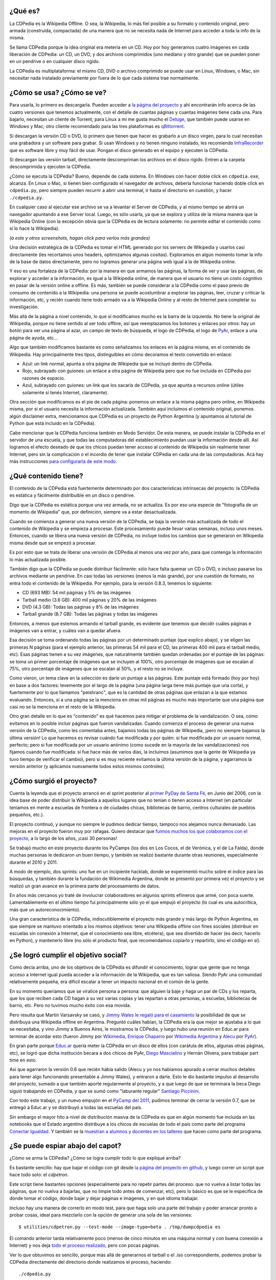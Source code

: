 .. title: Todo lo que siempre quisieron saber de la CDPedia y nunca se atrevieron a preguntar
.. date: 2015-12-18 18:50:00
.. tags: historia, instrucciones, documentación

¿Qué es?
--------

La CDPedia es la Wikipedia Offline. O sea, la Wikipedia, lo más fiel posible a su formato y contenido original, pero armada (construida, compactada) de una manera que no se necesita nada de Internet para acceder a toda la info de la misma.

Se llama CDPedia porque la idea original era meterla en un CD. Hoy por hoy generamos cuatro imágenes en cada liberación de CDPedia: un CD, un DVD, y dos archivos comprimidos (uno mediano y otro grande) que se pueden poner en un pendrive o en cualquier disco rígido.

La CDPedia es multiplataforma: el mismo CD, DVD o archivo comprimido se puede usar en Linux, Windows, o Mac, sin necesitar nada instalado previamente por fuera de lo que cada sistema trae normalmente.

.. image:: http://www.taniquetil.com.ar/facundo/imgs/cdpedia.png
    :alt: CDPedia


¿Cómo se usa? ¿Cómo se ve?
--------------------------

Para usarla, lo primero es descargarla. Pueden acceder a `la página del proyecto <http://cdpedia.python.org.ar/>`_ y ahí encontrarán info acerca de las cuatro versiones que tenemos actualmente, con el detalle de cuantas páginas y cuantas imágenes tiene cada una. Para bajarlo, necesitan un cliente de Torrent; para Linux a mí me gusta mucho el `Deluge <http://deluge-torrent.org/>`_, que también puede usarse en Windows y Mac; otro cliente recomendado para las tres plataformas es `qBittorrent <http://www.qbittorrent.org/download.php>`_.

Si descargan la versión CD o DVD, lo primero que tienen que hacer es grabarlo a un disco virgen, para lo cual necesitan una grabadora y un software para grabar. Si usan Windows y no tienen ninguno instalado, les recomiendo `InfraRecorder <http://infrarecorder.org/?page_id=5>`_ que es software libre y muy fácil de usar. Pongan el disco generado en el equipo y ejecuten la CDPedia.

Si descargan las versión tarball, directamente descompriman los archivos en el disco rígido. Entren a la carpeta descomprimida y ejecuten la CDPedia.

¿Cómo se ejecuta la CDPedia? Bueno, depende de cada sistema. En Windows con hacer doble click en ``cdpedia.exe``, alcanza. En Linux o Mac, si tienen bien configurado el navegador de archivos, debería funcionar haciendo doble click en ``cdpedia.py``, pero siempre pueden recurrir a abrir una terminal, ir hasta el directorio en cuestión, y hacer ``./cdpedia.py``.

En cualquier caso al ejecutar ese archivo se va a levantar el Server de CDPedia, y al mismo tiempo se abrirá un navegador apuntando a ese Server local. Luego, es sólo usarla, ya que se explora y utiliza de la misma manera que la Wikipedia Online (con la excepción obvia que la CDPedia es de lectura solamente: no permite editar el contenido como sí lo hace la Wikipedia).

.. image:: http://www.taniquetil.com.ar/facundo/imgs/cdpedia-sshot-main.png
    :alt: Cómo se ve la CDPedia

*(a este y otros screenshots, hagan click para verlos más grandes)*

Una decisión estratégica de la CDPedia es tomar el HTML generado por los servers de Wikipedia y usarlos casi directamente (les recortamos unos headers, optimizamos algunas cositas). Exploramos en algún momento tomar la info de la base de datos directamente, pero no logramos generar una página web igual a la de Wikipedia online.

Y eso es una fortaleza de la CDPedia: por la manera en que armamos las páginas, la forma de ver y usar las páginas, de explorar y acceder a la información, es igual a la Wikipedia online, de manera que el usuario no tiene un costo cognitivo en pasar de la versión online a offline. Es más, también se puede considerar a la CDPedia como el paso previo de consumo de contenido a la Wikipedia: una persona se puede acostumbrar a explorar las páginas, leer, cruzar y criticar la información, etc, y recién cuando tiene todo armado va a la Wikipedia Online y al resto de Internet para completar su investigación.

Más allá de la página a nivel contenido, lo que sí modificamos mucho es la barra de la izquierda. No tiene la original de Wikipedia, porque no tiene sentido al ser todo offline, así que reemplazamos los botones y enlaces por otros: hay un botón para ver una página al azar, un campo de texto de búsqueda, el logo de CDPedia, el logo de `PyAr <http://python.org.ar/>`_, enlace a una página de ayuda, etc...

Algo que también modificamos bastante es como señalizamos los enlaces en la página misma, en el contenido de Wikipedia. Hay principalmente tres tipos, distinguibles en cómo decoramos el texto convertido en enlace:

- Azul: un link normal, apunta a otra página de Wikipedia que se incluyó dentro de CDPedia.

- Rojo, subrayado con guiones: un enlace a otra página de Wikipedia pero que no fue incluida en CDPedia por razones de espacio.

- Azul, subrayado con guiones: un link que los sacaría de CDPedia, ya que apunta a recursos online (útiles solamente si tenés Internet, claramente).

.. image:: http://www.taniquetil.com.ar/facundo/imgs/cdpedia-sshot-links.png
    :alt: Muestra de enlaces

Otra sección que modificamos es el pie de cada página: ponemos un enlace a la misma página pero online, en Wikipedia misma, por si el usuario necesita la información actualizada. También aquí incluimos el contenido original, ponemos algún disclaimer extra, mencionamos que CDPedia es un proyecto de Python Argentina (y apuntamos al tutorial de Python que está incluido en la CDPedia).

Cabe mencionar que la CDPedia funciona también en Modo Servidor. De esta manera, se puede instalar la CDPedia en el servidor de una escuela, y que todas las computadoras del establecimiento puedan usar la información desde allí. Así logramos el efecto deseado de que los chicos puedan tener acceso al contenido de Wikipedia sin realmente tener Internet, pero sin la complicación o el incordio de tener que instalar CDPedia en cada una de las computadoras. Acá hay más instrucciones `para configurarla de este modo <http://python.org.ar/pyar/Proyectos/CDPedia/ModoServidor>`_.


¿Qué contenido tiene?
---------------------

El contenido de la CDPedia está fuertemente determinado por dos características intrínsecas del proyecto: la CDPedia es estática y fácilmente distribuible en un disco o pendrive.

Digo que la CDPedia es estática porque una vez armada, no se actualiza. Es por eso una especie de "fotografía de un momento de Wikipedia" que, por definición, siempre va a estar desactualizada.

Cuando se comienza a generar una nueva versión de la CDPedia, se baja la versión más actualizada de todo el contenido de Wikipedia y se empieza a procesar. Este procesamiento puede llevar varias semanas, incluso unos meses. Entonces, cuando se libera una nueva versión de CDPedia, no incluye todos los cambios que se generaron en Wikipedia misma desde que se empezó a procesar.

Es por esto que se trata de liberar una versión de CDPedia al menos una vez por año, para que contenga la información lo más actualizada posible.

.. image:: http://www.taniquetil.com.ar/facundo/imgs/cdpedia-sshot-artic.png
    :alt: Ejemplo de un artículo

También digo que la CDPedia se puede distribuir fácilmente: sólo hace falta quemar un CD o DVD, o incluso pasarse los archivos mediante un pendrive. En casi todas las versiones (menos la más grande), por una cuestión de formato, no entra todo el contenido de la Wikipedia. Por ejemplo, para la versión 0.8.3, tenemos lo siguiente:

- CD (693 MB): 54 mil páginas y 5% de las imágenes

- Tarball medio (3.6 GB): 400 mil páginas y 20% de las imágenes

- DVD (4.3 GB): Todas las páginas y 8% de las imágenes

- Tarball grande (8.7 GB): Todas las páginas y todas las imágenes

Entonces, a menos que estemos armando el tarball grande, es evidente que tenemos que decidir cuáles páginas e imágenes van a entrar, y cuáles van a quedar afuera.

Esa decisión se toma ordenando todas las páginas por un determinado puntaje (que explico abajo), y se eligen las primeras N páginas (para el ejemplo anterior, las primeras 54 mil para el CD, las primeras 400 mil para el tarball medio, etc). Esas páginas tienen a su vez imágenes, que naturalmente también quedan ordenadas por el puntaje de las páginas: se toma un primer porcentaje de imágenes que se incluyen al 100%, otro porcentaje de imágenes que se escalan al 75%, otro porcentaje de imágenes que se escalan al 50%, y el resto no se incluye.

.. image:: http://www.taniquetil.com.ar/facundo/imgs/cdpedia-analizando.png
    :alt: Analizando las páginas

Como vieron, un tema clave en la selección es darle un puntaje a las páginas. Este puntaje está formado (hoy por hoy) en base a dos factores: levemente por el largo de la página (una página larga tiene más puntaje que una corta), y fuertemente por lo que llamamos "peishranc", que es la cantidad de otras páginas que enlazan a la que estamos evaluando. Entonces, si a una página se la menciona en otras mil páginas es mucho más importante que una página que casi no se la menciona en el resto de la Wikipedia.

Otro gran detalle en lo que es "contenido" es qué hacemos para mitigar el problema de la vandalización. O sea, cómo evitamos en lo posible incluir páginas que fueron vandalizadas. Cuando comienza el proceso de generar una nueva versión de la CDPedia, como les comentaba antes, bajamos todas las páginas de Wikipedia, ¡pero no siempre bajamos la última versión! Lo que hacemos es revisar cuándo fue modificada y por quién: si fue modificada por un usuario normal, perfecto; pero si fue modificada por un usuario anónimo (como sucede en la mayoría de las vandalizaciones) nos fijamos cuando fue modificada: si fue hace más de varios días, la incluimos (asumimos que la gente de Wikipedia ya tuvo tiempo de verificar el cambio), pero si es muy reciente evitamos la última versión de la página, y agarramos la versión anterior (y aplicamos nuevamente todos estos mismos controles).


¿Cómo surgió el proyecto?
-------------------------

Cuenta la leyenda que el proyecto arrancó en el sprint posterior al `primer PyDay de Santa Fé <http://www.taniquetil.com.ar/plog/post/1/185>`_, en Junio del 2006, con la idea base de poder distribuir la Wikipedia a aquellos lugares que no tenían o tienen acceso a Internet (en particular teníamos en mente a escuelas de frontera o de ciudades chicas, bibliotecas de barrio, centros culturales de pueblos pequeños, etc.).

El proyecto continuó, y aunque no siempre le pudimos dedicar tiempo, tampoco nos alejamos nunca demasiado. Las mejoras en el proyecto fueron muy por ráfagas. Quiero destacar que `fuimos muchos los que colaboramos con el proyecto <https://github.com/PyAr/CDPedia/blob/master/AUTHORS.txt>`_, a lo largo de los años, ¡casi 30 personas!

Se trabajó mucho en este proyecto durante los PyCamps (los dos en Los Cocos, el de Verónica, y el de La Falda), donde muchas personas le dedicaron un buen tiempo, y también se realizó bastante durante otras reuniones, especialmente durante el 2010 y 2011.

.. image:: http://www.taniquetil.com.ar/facundo/imgs/cdpedia-pycamp.jpg
    :alt: Trabajando en un PyCamp

A modo de ejemplo, dos sprints: uno fue en un incipiente hacklab, donde se experimentó mucho sobre el índice para las búsquedas, y también durante la fundación de Wikimedia Argentina, donde se presentó por primera vez el proyecto y se realizó un gran avance en la primera parte del procesamiento de datos.

En años más cercanos yo traté de involucrar colaboradores en algunos sprints efímeros que armé, con poca suerte. Lamentablemente en el último tiempo fui principalmente sólo yo el que empujó el proyecto (lo cual es una autocrítica, más que un autoreconocimiento).

Una gran característica de la CDPedia, indiscutiblemente el proyecto más grande y más largo de Python Argentina, es que siempre se mantuvo orientado a los mismos objetivos: tener una Wikipedia offline con fines sociales (distribuir en escuelas sin conexión a Internet, que el conocimiento sea libre, etcétera), que sea divertido de hacer (es decir, hacerlo en Python), y mantenerlo libre (no sólo el producto final, que recomendamos copiarlo y repartirlo, sino el código en sí).


¿Se logró cumplir el objetivo social?
-------------------------------------

Como decía arriba, uno de los objetivos de la CDPedia es difundir el conocimiento, lograr que gente que no tenga acceso a Internet igual pueda acceder a la información de la Wikipedia, que es tan valiosa. Siendo PyAr una comunidad relativamente pequeña, era difícil escalar a tener un impacto nacional en el común de la gente.

En su momento queríamos que se viralice persona a persona: que alguien la baje y haga un par de CDs y los reparta, que los que reciben cada CD hagan a su vez varias copias y las repartan a otras personas, a escuelas, bibliotecas de barrio, etc. Pero no tuvimos mucho éxito con esa movida.

Pero resulta que Martín Varsavsky se casó, y `Jimmy Wales <https://es.Wikipedia.org/wiki/Jimmy_Wales>`_ `le regaló para el casamiento <http://spanish.martinvarsavsky.net/tecnologaa-e-Internet/el-regalo-de-boda-que-nos-hizo-jimmy-wales-lleva-Wikipedia-a-las-escuelas-que-no-tienen-acceso-a-Internet.html>`_ la posibilidad de que se distribuya una Wikipedia offline en Argentina. Preguntó cuáles habían, la CDPedia era la que mejor se ajustaba a lo que se necesitaba, y vino Jimmy a Buenos Aires, le mostramos la CDPedia, y luego hubo una reunión en Educ.ar para terminar de acordar esto (fueron Jimmy por `Wikimedia <https://www.wikimedia.org/>`_, `Enrique Chaparro <https://www.linkedin.com/in/enrique-chaparro-9b27744>`_ por `Wikimedia Argentina <http://www.wikimedia.org.ar/>`_ y `Alecu <https://twitter.com/alecura>`_ por `PyAr <http://python.org.ar/>`_).

En gran parte porque `Educ.ar <http://www.educ.ar/>`_ quería meter la CDPedia en un disco de ellos (con carátula de ellos, algunas otras páginas, etc), se logró que dicha institución becara a dos chicos de PyAr, `Diego Mascialino <https://twitter.com/dmascialino>`_ y Hernán Olivera, para trabajar part time en esto.

Así que agarraron la versión 0.6 que recién había salido (Alecu y yo nos habíamos apurado a cerrar muchos detalles para tener algo funcionando presentable a Jimmy Wales), y entraron a darle. Esto le dio bastante impulso al desarrollo del proyecto, sumado a que también aporté regularmente al proyecto, y a que luego de que se terminara la beca Diego siguió trabajando en CDPedia, y que se sumó como "laburante regular" `Santiago Piccinini <https://twitter.com/spiccinini>`_.

Con todo este trabajo, y un nuevo empujón en el `PyCamp del 2011 <http://www.taniquetil.com.ar/plog/post/1/506>`_, pudimos terminar de cerrar la versión 0.7, que se entregó a Educ.ar y se distribuyó a todas las escuelas del país.

Sin embargo el mayor hito a nivel de distribución masiva de la CDPedia es que en algún momento fue incluida en las notebooks que el Estado argentino distribuye a los chicos de escuelas de todo el país como parte del programa `Conectar Igualdad <http://www.conectarigualdad.gob.ar/>`_. Y también se la `muestran a alumnos y docentes en los talleres <https://twitter.com/hectorksanchez/status/651951184555737089>`_ que hacen como parte del programa.


¿Se puede espiar abajo del capot?
---------------------------------

¿Cómo se arma la CDPedia? ¿Cómo se logra cumplir todo lo que expliqué arriba?

Es bastante sencillo: hay que bajar el código con git desde `la página del proyecto en github <https://github.com/PyAr/cdpedia>`_, y luego correr un script que hace todo solo: el *cdpetron*.

Este script tiene bastantes opciones (especialmente para no repetir partes del proceso: que no vuelva a listar todas las páginas, que no vuelva a bajarlas, que no limpie todo antes de comenzar, etc), pero lo básico es que se le especifica de dónde tomar el código, donde bajar y dejar páginas e imágenes, y en qué idioma trabajar.

Incluso hay una manera de correrlo en modo test, para que haga solo una parte del trabajo y poder arrancar pronto a probar cosas, ideal para mezclarlo con la opción de generar una sola de las versiones::

    $ utilities/cdpetron.py --test-mode --image-type=beta . /tmp/dumpcdpedia es

El comando anterior tarda relativamente poco (menos de cinco minutos en una máquina normal y con buena conexión a Internet) y nos deja `todo el proceso realizado <http://linkode.org/2EKfsPEVv80Dd4TV38uMq4>`_, pero con pocas páginas.

Ver lo que obtuvimos es sencillo, porque más allá de generarnos el tarball o el .iso correspondiente, podemos probar la CDPedia directamente del directorio donde realizamos el proceso, haciendo::

    ./cdpedia.py

...lo cual levantará el server y nos abrirá el browser, tal cual si lo hiciéramos de la versión final (pero con la ventaja que podemos pararlo, cambiar el código para probar el algo, levantarlo de nuevo, ver los resultados, etc.)

¿Y cómo es el proceso que realiza? Bueno, la estructura interna (y el proceso para obtenerla) de la CDPedia está muy influida por la necesidad de optimizar al máximo la compresión y el acceso a la información, de manera de poder meter en cada formato (CD, etc...) la mayor cantidad posible de artículos e imágenes.

Podemos delinear el proceso que se realiza en en el siguiente gráfico:

.. image:: http://www.taniquetil.com.ar/facundo/imgs/cdpedia-proceso.png
    :alt: Proceso de la CDPedia

El primer paso es bajar de la Wikipedia misma todas las páginas (lo que realmente tiene dos sub-pasos, un listado general de todas las páginas que nos interesan, y luego efectivamente bajarlas). Esas páginas son pasadas por diferentes preprocesadores que hacen distintos trabajos. Algunas las filtran y eliminan páginas que no queremos, otras les asignan puntajes, otras las modifican mejorándolas para nuestro objetivo, otras extraen información que va a ser útil luego.

Al final de ese preprocesamiento tenemos dos grandes resultados intermedios: los HTMLs "útiles", más un montón de metadata. Aquí se abren tres grandes ramas de trabajo.

La primera es el manejo de las imágenes. Se buscan los enlaces en las páginas, se descargan todas las imágenes necesarias (que pueden no ser todas, dependiendo de la versión generada), se reducen las que corresponden (algunas se incluyen al 75% o 50% de su tamaño) y finalmente se arman los llamados "bloques de imágenes".

Por otro lado, con los resultados intermedios se generan los "bloques de artículos".

Y finalmente, se procesan todos los títulos de las páginas más algo de metadata y se hace pasar por un complejo algoritmo matemático que nos pre-arma la información para generar los "bloques del índice".

A esta altura tengo que explicar qué son estos "bloques" de imágenes, artículos o índice. Es una estructura no demasiado compleja pero muy bien pensada para el objetivo de la CDPedia que es funcionar sin usar demasiada memoria y poco espacio en disco. Básicamente tenemos bloques de información comprimidos de forma independiente: es un equilibrio entre comprimir todo por separado, o comprimir todo junto; logramos mejor ratio de compresión que comprimiendo la info por separada, y no tenemos que descomprimir algo demasiado grande al no estar todo junto. Para decidir qué bloque consultar hay un hasheo y selección, y luego dentro de cada bloque hay un índice binario de contenidos, pero no mucho más.

Finalmente, con estos bloques, más algunos recursos estáticos (imágenes, CSSs, algo de JSs, el tutorial de Python comprimido, etc.), más el código de Python propiamente dicho para servir la CDPedia, se arman los tarballs o .ISOs.


¿En qué situación está el proyecto actualmente?
-----------------------------------------------

El proyecto avanza, pero lento.

Hay varios `bugs abiertos <https://github.com/PyAr/CDPedia/issues>`_, incluso algunos que son críticos porque se muestran un par de cosas feas luego de un cambio de formato de las páginas de Wikipedia, pero yo personalmente no estoy haciendo foco ahí, sino que estoy empujando un par de cambios más grandes.

Uno de ellos es lograr la internacionalización de la CDPedia. Cuando esté terminado, se van a poder crear CDPedias no sólo a partir de la Wikipedia en español, sino también de la Wikipedia en otros idiomas: portugués, aymara, guaraní, alemán, ruso, etc...

El otro cambio es más bien la construcción de una infraestructura en particular. Mi idea es tener una generación continuas de CDPedias, que se arme la CDPedia en español, y automáticamente luego se arme la de otro idioma, y otro, y otro, y otro, y luego de varios meses, vuelva a arrancar con la de español.

.. image:: http://www.taniquetil.com.ar/facundo/imgs/cdpedia-trabajando.png
    :alt: Trabajando

Pero, como decía, hay mil cosas para hacer.

Unos chicos en un PyCamp hicieron una app para Android que, luego de copiar los datos a mano, correría la `CDPedia en cualquier teléfono o tablet <http://python.org.ar/wiki/cdpedia-on-android/>`_ (yo traté recientemente de usarlo y tuve unos problemas y no lo pude hacer andar del todo).

Otro detalle que necesita trabajo es que el código en sí está bastante feo... mezcla inglés y castellano, no cumple PEP 8 ni PEP 257, tiene poco y nada de pruebas de unidad, etc.

Si tienen ganas de participar de cualquier manera, lo principal es que se pongan en contacto con el grupo en general, a través de `la lista de correo <http://taniquetil.com.ar/cdn-cgi/l/email-protection#a18e8ec2c5d1c4c5c8c0e1c6cecec6cdc4c6d3ced4d1d28fc2cecc>`_ o del `foro asociado <https://groups.google.com/forum/#!forum/cdpedia>`_ (son espejo uno del otro, usen el
que sientan más cómodo). Lo mismo si desean hacer cualquier consulta, o ponerse en contacto para cualquier inquietud.

CDPedia necesita amor. Programadores con ganas de trabajar y aprender, tiempo de programador para continuar llevando este proyecto tan interesante y valioso por buen camino.
